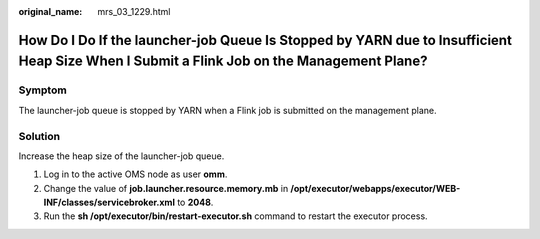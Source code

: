 :original_name: mrs_03_1229.html

.. _mrs_03_1229:

How Do I Do If the launcher-job Queue Is Stopped by YARN due to Insufficient Heap Size When I Submit a Flink Job on the Management Plane?
=========================================================================================================================================

Symptom
-------

The launcher-job queue is stopped by YARN when a Flink job is submitted on the management plane.

Solution
--------

Increase the heap size of the launcher-job queue.

#. Log in to the active OMS node as user **omm**.
#. Change the value of **job.launcher.resource.memory.mb** in **/opt/executor/webapps/executor/WEB-INF/classes/servicebroker.xml** to **2048**.
#. Run the **sh /opt/executor/bin/restart-executor.sh** command to restart the executor process.

